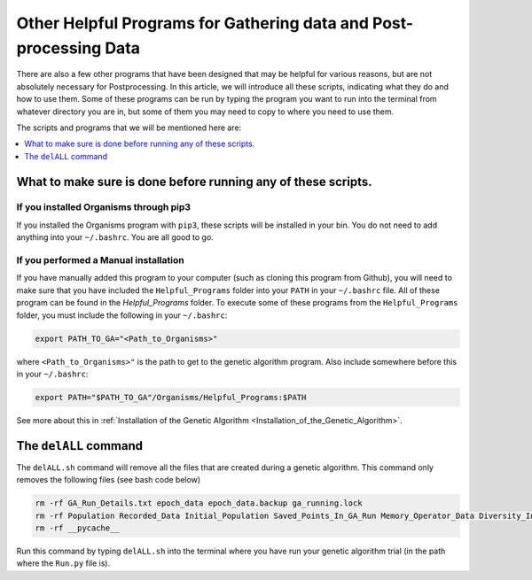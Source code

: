 
.. _HelpfulPrograms_Others:

Other Helpful Programs for Gathering data and Post-processing Data
##################################################################

There are also a few other programs that have been designed that may be helpful for various reasons, but are not absolutely necessary for Postprocessing. In this article, we will introduce all these scripts, indicating what they do and how to use them. Some of these programs can be run by typing the program you want to run into the terminal from whatever directory you are in, but some of them you may need to copy to where you need to use them. 

The scripts and programs that we will be mentioned here are:

.. contents::
    :depth: 1
    :local:

What to make sure is done before running any of these scripts. 
**************************************************************

If you installed Organisms through pip3
---------------------------------------

If you installed the Organisms program with ``pip3``, these scripts will be installed in your bin. You do not need to add anything into your ``~/.bashrc``. You are all good to go. 

If you performed a Manual installation
--------------------------------------

If you have manually added this program to your computer (such as cloning this program from Github), you will need to make sure that you have included the ``Helpful_Programs`` folder into your ``PATH`` in your ``~/.bashrc`` file. All of these program can be found in the `Helpful_Programs` folder. To execute some of these programs from the ``Helpful_Programs`` folder, you must include the following in your ``~/.bashrc``:

.. code-block:: bash

	export PATH_TO_GA="<Path_to_Organisms>" 

where ``<Path_to_Organisms>"`` is the path to get to the genetic algorithm program. Also include somewhere before this in your ``~/.bashrc``:

.. code-block:: bash

	export PATH="$PATH_TO_GA"/Organisms/Helpful_Programs:$PATH

See more about this in :ref:`Installation of the Genetic Algorithm <Installation_of_the_Genetic_Algorithm>`. 

The ``delALL`` command
**********************

The ``delALL.sh`` command will remove all the files that are created during a genetic algorithm. This command only removes the following files (see bash code below)

.. code-block:: bash

	rm -rf GA_Run_Details.txt epoch_data epoch_data.backup ga_running.lock
	rm -rf Population Recorded_Data Initial_Population Saved_Points_In_GA_Run Memory_Operator_Data Diversity_Information
	rm -rf __pycache__

Run this command by typing ``delALL.sh`` into the terminal where you have run your genetic algorithm trial (in the path where the ``Run.py`` file is).


